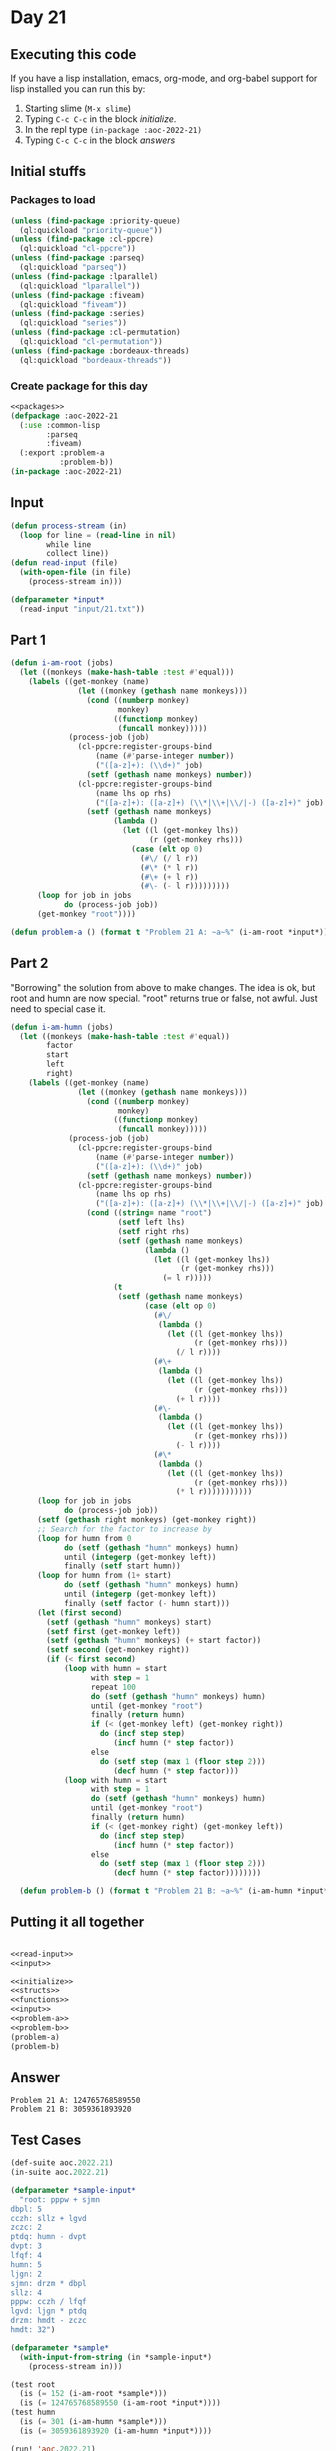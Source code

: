#+STARTUP: indent contents
#+OPTIONS: num:nil toc:nil
* Day 21
** Executing this code
If you have a lisp installation, emacs, org-mode, and org-babel
support for lisp installed you can run this by:
1. Starting slime (=M-x slime=)
2. Typing =C-c C-c= in the block [[initialize][initialize]].
3. In the repl type =(in-package :aoc-2022-21)=
4. Typing =C-c C-c= in the block [[answers][answers]]
** Initial stuffs
*** Packages to load
#+NAME: packages
#+BEGIN_SRC lisp :results silent
  (unless (find-package :priority-queue)
    (ql:quickload "priority-queue"))
  (unless (find-package :cl-ppcre)
    (ql:quickload "cl-ppcre"))
  (unless (find-package :parseq)
    (ql:quickload "parseq"))
  (unless (find-package :lparallel)
    (ql:quickload "lparallel"))
  (unless (find-package :fiveam)
    (ql:quickload "fiveam"))
  (unless (find-package :series)
    (ql:quickload "series"))
  (unless (find-package :cl-permutation)
    (ql:quickload "cl-permutation"))
  (unless (find-package :bordeaux-threads)
    (ql:quickload "bordeaux-threads"))
#+END_SRC
*** Create package for this day
#+NAME: initialize
#+BEGIN_SRC lisp :noweb yes :results silent
  <<packages>>
  (defpackage :aoc-2022-21
    (:use :common-lisp
          :parseq
          :fiveam)
    (:export :problem-a
             :problem-b))
  (in-package :aoc-2022-21)
#+END_SRC
** Input
#+NAME: read-input
#+BEGIN_SRC lisp :results silent
  (defun process-stream (in)
    (loop for line = (read-line in nil)
          while line
          collect line))
  (defun read-input (file)
    (with-open-file (in file)
      (process-stream in)))
#+END_SRC
#+NAME: input
#+BEGIN_SRC lisp :noweb yes :results silent
  (defparameter *input*
    (read-input "input/21.txt"))
#+END_SRC
** Part 1
#+NAME: problem-a
#+BEGIN_SRC lisp :noweb yes :results silent
  (defun i-am-root (jobs)
    (let ((monkeys (make-hash-table :test #'equal)))
      (labels ((get-monkey (name)
                 (let ((monkey (gethash name monkeys)))
                   (cond ((numberp monkey)
                          monkey)
                         ((functionp monkey)
                          (funcall monkey)))))
               (process-job (job)
                 (cl-ppcre:register-groups-bind
                     (name (#'parse-integer number))
                     ("([a-z]+): (\\d+)" job)
                   (setf (gethash name monkeys) number))
                 (cl-ppcre:register-groups-bind
                     (name lhs op rhs)
                     ("([a-z]+): ([a-z]+) (\\*|\\+|\\/|-) ([a-z]+)" job)
                   (setf (gethash name monkeys)
                         (lambda ()
                           (let ((l (get-monkey lhs))
                                 (r (get-monkey rhs)))
                             (case (elt op 0)
                               (#\/ (/ l r))
                               (#\* (* l r))
                               (#\+ (+ l r))
                               (#\- (- l r)))))))))
        (loop for job in jobs
              do (process-job job))
        (get-monkey "root"))))

  (defun problem-a () (format t "Problem 21 A: ~a~%" (i-am-root *input*)))
#+END_SRC
** Part 2
"Borrowing" the solution from above to make changes. The idea is ok,
but root and humn are now special. "root" returns true or false, not
awful. Just need to special case it.
#+NAME: problem-b
#+BEGIN_SRC lisp :noweb yes :results silent
  (defun i-am-humn (jobs)
    (let ((monkeys (make-hash-table :test #'equal))
          factor
          start
          left
          right)
      (labels ((get-monkey (name)
                 (let ((monkey (gethash name monkeys)))
                   (cond ((numberp monkey)
                          monkey)
                         ((functionp monkey)
                          (funcall monkey)))))
               (process-job (job)
                 (cl-ppcre:register-groups-bind
                     (name (#'parse-integer number))
                     ("([a-z]+): (\\d+)" job)
                   (setf (gethash name monkeys) number))
                 (cl-ppcre:register-groups-bind
                     (name lhs op rhs)
                     ("([a-z]+): ([a-z]+) (\\*|\\+|\\/|-) ([a-z]+)" job)
                   (cond ((string= name "root")
                          (setf left lhs)
                          (setf right rhs)
                          (setf (gethash name monkeys)
                                (lambda ()
                                  (let ((l (get-monkey lhs))
                                        (r (get-monkey rhs)))
                                    (= l r)))))
                         (t
                          (setf (gethash name monkeys)
                                (case (elt op 0)
                                  (#\/
                                   (lambda ()
                                     (let ((l (get-monkey lhs))
                                           (r (get-monkey rhs)))
                                       (/ l r))))
                                  (#\+
                                   (lambda ()
                                     (let ((l (get-monkey lhs))
                                           (r (get-monkey rhs)))
                                       (+ l r))))
                                  (#\-
                                   (lambda ()
                                     (let ((l (get-monkey lhs))
                                           (r (get-monkey rhs)))
                                       (- l r))))
                                  (#\*
                                   (lambda ()
                                     (let ((l (get-monkey lhs))
                                           (r (get-monkey rhs)))
                                       (* l r)))))))))))
        (loop for job in jobs
              do (process-job job))
        (setf (gethash right monkeys) (get-monkey right))
        ;; Search for the factor to increase by
        (loop for humn from 0
              do (setf (gethash "humn" monkeys) humn)
              until (integerp (get-monkey left))
              finally (setf start humn))
        (loop for humn from (1+ start)
              do (setf (gethash "humn" monkeys) humn)
              until (integerp (get-monkey left))
              finally (setf factor (- humn start)))
        (let (first second)
          (setf (gethash "humn" monkeys) start)
          (setf first (get-monkey left))
          (setf (gethash "humn" monkeys) (+ start factor))
          (setf second (get-monkey right))
          (if (< first second)
              (loop with humn = start
                    with step = 1
                    repeat 100
                    do (setf (gethash "humn" monkeys) humn)
                    until (get-monkey "root")
                    finally (return humn)
                    if (< (get-monkey left) (get-monkey right))
                      do (incf step step)
                         (incf humn (* step factor))
                    else
                      do (setf step (max 1 (floor step 2)))
                         (decf humn (* step factor)))
              (loop with humn = start
                    with step = 1
                    do (setf (gethash "humn" monkeys) humn)
                    until (get-monkey "root")
                    finally (return humn)
                    if (< (get-monkey right) (get-monkey left))
                      do (incf step step)
                         (incf humn (* step factor))
                    else
                      do (setf step (max 1 (floor step 2)))
                         (decf humn (* step factor))))))))

    (defun problem-b () (format t "Problem 21 B: ~a~%" (i-am-humn *input*)))
#+END_SRC
** Putting it all together
#+NAME: structs
#+BEGIN_SRC lisp :noweb yes :results silent

#+END_SRC
#+NAME: functions
#+BEGIN_SRC lisp :noweb yes :results silent
  <<read-input>>
  <<input>>
#+END_SRC
#+NAME: answers
#+BEGIN_SRC lisp :results output :exports both :noweb yes :tangle no
  <<initialize>>
  <<structs>>
  <<functions>>
  <<input>>
  <<problem-a>>
  <<problem-b>>
  (problem-a)
  (problem-b)
#+END_SRC
** Answer
#+RESULTS: answers
: Problem 21 A: 124765768589550
: Problem 21 B: 3059361893920
** Test Cases
#+NAME: test-cases
#+BEGIN_SRC lisp :results output :exports both
  (def-suite aoc.2022.21)
  (in-suite aoc.2022.21)

  (defparameter *sample-input*
    "root: pppw + sjmn
  dbpl: 5
  cczh: sllz + lgvd
  zczc: 2
  ptdq: humn - dvpt
  dvpt: 3
  lfqf: 4
  humn: 5
  ljgn: 2
  sjmn: drzm * dbpl
  sllz: 4
  pppw: cczh / lfqf
  lgvd: ljgn * ptdq
  drzm: hmdt - zczc
  hmdt: 32")

  (defparameter *sample*
    (with-input-from-string (in *sample-input*)
      (process-stream in)))

  (test root
    (is (= 152 (i-am-root *sample*)))
    (is (= 124765768589550 (i-am-root *input*))))
  (test humn
    (is (= 301 (i-am-humn *sample*)))
    (is (= 3059361893920 (i-am-humn *input*))))

  (run! 'aoc.2022.21)
#+END_SRC
** Test Results
#+RESULTS: test-cases
: 
: Running test suite AOC.2022.21
:  Running test ROOT ..
:  Running test HUMN ..
:  Did 4 checks.
:     Pass: 4 (100%)
:     Skip: 0 ( 0%)
:     Fail: 0 ( 0%)
** Thoughts
